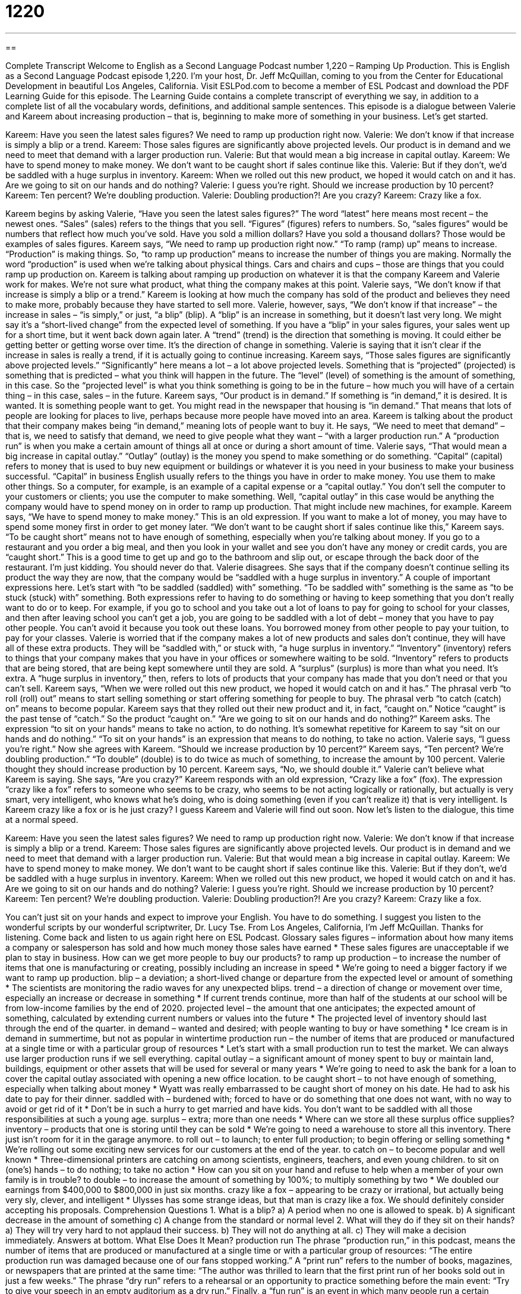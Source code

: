 = 1220
:toc: left
:toclevels: 3
:sectnums:
:stylesheet: ../../../myAdocCss.css

'''

== 

Complete Transcript
Welcome to English as a Second Language Podcast number 1,220 – Ramping Up Production.
This is English as a Second Language Podcast episode 1,220. I’m your host, Dr. Jeff McQuillan, coming to you from the Center for Educational Development in beautiful Los Angeles, California.
Visit ESLPod.com to become a member of ESL Podcast and download the PDF Learning Guide for this episode. The Learning Guide contains a complete transcript of everything we say, in addition to a complete list of all the vocabulary words, definitions, and additional sample sentences.
This episode is a dialogue between Valerie and Kareem about increasing production – that is, beginning to make more of something in your business. Let’s get started.
[start of dialogue]
Kareem: Have you seen the latest sales figures? We need to ramp up production right now.
Valerie: We don’t know if that increase is simply a blip or a trend.
Kareem: Those sales figures are significantly above projected levels. Our product is in demand and we need to meet that demand with a larger production run.
Valerie: But that would mean a big increase in capital outlay.
Kareem: We have to spend money to make money. We don’t want to be caught short if sales continue like this.
Valerie: But if they don’t, we’d be saddled with a huge surplus in inventory.
Kareem: When we rolled out this new product, we hoped it would catch on and it has. Are we going to sit on our hands and do nothing?
Valerie: I guess you’re right. Should we increase production by 10 percent?
Kareem: Ten percent? We’re doubling production.
Valerie: Doubling production?! Are you crazy?
Kareem: Crazy like a fox.
[end of dialogue]
Kareem begins by asking Valerie, “Have you seen the latest sales figures?” The word “latest” here means most recent – the newest ones. “Sales” (sales) refers to the things that you sell. “Figures” (figures) refers to numbers. So, “sales figures” would be numbers that reflect how much you’ve sold. Have you sold a million dollars? Have you sold a thousand dollars? Those would be examples of sales figures.
Kareem says, “We need to ramp up production right now.” “To ramp (ramp) up” means to increase. “Production” is making things. So, “to ramp up production” means to increase the number of things you are making. Normally the word “production” is used when we’re talking about physical things. Cars and chairs and cups – those are things that you could ramp up production on. Kareem is talking about ramping up production on whatever it is that the company Kareem and Valerie work for makes. We’re not sure what product, what thing the company makes at this point.
Valerie says, “We don’t know if that increase is simply a blip or a trend.” Kareem is looking at how much the company has sold of the product and believes they need to make more, probably because they have started to sell more. Valerie, however, says, “We don’t know if that increase” – the increase in sales – “is simply,” or just, “a blip” (blip).
A “blip” is an increase in something, but it doesn’t last very long. We might say it’s a “short-lived change” from the expected level of something. If you have a “blip” in your sales figures, your sales went up for a short time, but it went back down again later. A “trend” (trend) is the direction that something is moving. It could either be getting better or getting worse over time. It’s the direction of change in something. Valerie is saying that it isn’t clear if the increase in sales is really a trend, if it is actually going to continue increasing.
Kareem says, “Those sales figures are significantly above projected levels.” “Significantly” here means a lot – a lot above projected levels. Something that is “projected” (projected) is something that is predicted – what you think will happen in the future. The “level” (level) of something is the amount of something, in this case. So the “projected level” is what you think something is going to be in the future – how much you will have of a certain thing – in this case, sales – in the future.
Kareem says, “Our product is in demand.” If something is “in demand,” it is desired. It is wanted. It is something people want to get. You might read in the newspaper that housing is “in demand.” That means that lots of people are looking for places to live, perhaps because more people have moved into an area. Kareem is talking about the product that their company makes being “in demand,” meaning lots of people want to buy it. He says, “We need to meet that demand” – that is, we need to satisfy that demand, we need to give people what they want – “with a larger production run.”
A “production run” is when you make a certain amount of things all at once or during a short amount of time. Valerie says, “That would mean a big increase in capital outlay.” “Outlay” (outlay) is the money you spend to make something or do something. “Capital” (capital) refers to money that is used to buy new equipment or buildings or whatever it is you need in your business to make your business successful. “Capital” in business English usually refers to the things you have in order to make money. You use them to make other things.
So a computer, for example, is an example of a capital expense or a “capital outlay.” You don’t sell the computer to your customers or clients; you use the computer to make something. Well, “capital outlay” in this case would be anything the company would have to spend money on in order to ramp up production. That might include new machines, for example. Kareem says, “We have to spend money to make money.” This is an old expression. If you want to make a lot of money, you may have to spend some money first in order to get money later.
“We don’t want to be caught short if sales continue like this,” Kareem says. “To be caught short” means not to have enough of something, especially when you’re talking about money. If you go to a restaurant and you order a big meal, and then you look in your wallet and see you don’t have any money or credit cards, you are “caught short.” This is a good time to get up and go to the bathroom and slip out, or escape through the back door of the restaurant. I’m just kidding. You should never do that.
Valerie disagrees. She says that if the company doesn’t continue selling its product the way they are now, that the company would be “saddled with a huge surplus in inventory.” A couple of important expressions here. Let’s start with “to be saddled (saddled) with” something. “To be saddled with” something is the same as “to be stuck (stuck) with” something. Both expressions refer to having to do something or having to keep something that you don’t really want to do or to keep.
For example, if you go to school and you take out a lot of loans to pay for going to school for your classes, and then after leaving school you can’t get a job, you are going to be saddled with a lot of debt – money that you have to pay other people. You can’t avoid it because you took out these loans. You borrowed money from other people to pay your tuition, to pay for your classes. Valerie is worried that if the company makes a lot of new products and sales don’t continue, they will have all of these extra products. They will be “saddled with,” or stuck with, “a huge surplus in inventory.”
“Inventory” (inventory) refers to things that your company makes that you have in your offices or somewhere waiting to be sold. “Inventory” refers to products that are being stored, that are being kept somewhere until they are sold. A “surplus” (surplus) is more than what you need. It’s extra. A “huge surplus in inventory,” then, refers to lots of products that your company has made that you don’t need or that you can’t sell.
Kareem says, “When we were rolled out this new product, we hoped it would catch on and it has.” The phrasal verb “to roll (roll) out” means to start selling something or start offering something for people to buy. The phrasal verb “to catch (catch) on” means to become popular. Kareem says that they rolled out their new product and it, in fact, “caught on.” Notice “caught” is the past tense of “catch.” So the product “caught on.”
“Are we going to sit on our hands and do nothing?” Kareem asks. The expression “to sit on your hands” means to take no action, to do nothing. It’s somewhat repetitive for Kareem to say “sit on our hands and do nothing.” “To sit on your hands” is an expression that means to do nothing, to take no action. Valerie says, “I guess you’re right.” Now she agrees with Kareem. “Should we increase production by 10 percent?”
Kareem says, “Ten percent? We’re doubling production.” “To double” (double) is to do twice as much of something, to increase the amount by 100 percent. Valerie thought they should increase production by 10 percent. Kareem says, “No, we should double it.” Valerie can’t believe what Kareem is saying. She says, “Are you crazy?” Kareem responds with an old expression, “Crazy like a fox” (fox).
The expression “crazy like a fox” refers to someone who seems to be crazy, who seems to be not acting logically or rationally, but actually is very smart, very intelligent, who knows what he’s doing, who is doing something (even if you can’t realize it) that is very intelligent. Is Kareem crazy like a fox or is he just crazy? I guess Kareem and Valerie will find out soon.
Now let’s listen to the dialogue, this time at a normal speed.
[start of dialogue]
Kareem: Have you seen the latest sales figures? We need to ramp up production right now.
Valerie: We don’t know if that increase is simply a blip or a trend.
Kareem: Those sales figures are significantly above projected levels. Our product is in demand and we need to meet that demand with a larger production run.
Valerie: But that would mean a big increase in capital outlay.
Kareem: We have to spend money to make money. We don’t want to be caught short if sales continue like this.
Valerie: But if they don’t, we’d be saddled with a huge surplus in inventory.
Kareem: When we rolled out this new product, we hoped it would catch on and it has. Are we going to sit on our hands and do nothing?
Valerie: I guess you’re right. Should we increase production by 10 percent?
Kareem: Ten percent? We’re doubling production.
Valerie: Doubling production?! Are you crazy?
Kareem: Crazy like a fox.
[end of dialogue]
You can’t just sit on your hands and expect to improve your English. You have to do something. I suggest you listen to the wonderful scripts by our wonderful scriptwriter, Dr. Lucy Tse.
From Los Angeles, California, I’m Jeff McQuillan. Thanks for listening. Come back and listen to us again right here on ESL Podcast.
Glossary
sales figures – information about how many items a company or salesperson has sold and how much money those sales have earned
* These sales figures are unacceptable if we plan to stay in business. How can we get more people to buy our products?
to ramp up production – to increase the number of items that one is manufacturing or creating, possibly including an increase in speed
* We’re going to need a bigger factory if we want to ramp up production.
blip – a deviation; a short-lived change or departure from the expected level or amount of something
* The scientists are monitoring the radio waves for any unexpected blips.
trend – a direction of change or movement over time, especially an increase or decrease in something
* If current trends continue, more than half of the students at our school will be from low-income families by the end of 2020.
projected level – the amount that one anticipates; the expected amount of something, calculated by extending current numbers or values into the future
* The projected level of inventory should last through the end of the quarter.
in demand – wanted and desired; with people wanting to buy or have something
* Ice cream is in demand in summertime, but not as popular in wintertime
production run – the number of items that are produced or manufactured at a single time or with a particular group of resources
* Let’s start with a small production run to test the market. We can always use larger production runs if we sell everything.
capital outlay – a significant amount of money spent to buy or maintain land, buildings, equipment or other assets that will be used for several or many years
* We’re going to need to ask the bank for a loan to cover the capital outlay associated with opening a new office location.
to be caught short – to not have enough of something, especially when talking about money
* Wyatt was really embarrassed to be caught short of money on his date. He had to ask his date to pay for their dinner.
saddled with – burdened with; forced to have or do something that one does not want, with no way to avoid or get rid of it
* Don’t be in such a hurry to get married and have kids. You don’t want to be saddled with all those responsibilities at such a young age.
surplus – extra; more than one needs
* Where can we store all these surplus office supplies?
inventory – products that one is storing until they can be sold
* We’re going to need a warehouse to store all this inventory. There just isn’t room for it in the garage anymore.
to roll out – to launch; to enter full production; to begin offering or selling something
* We’re rolling out some exciting new services for our customers at the end of the year.
to catch on – to become popular and well known
* Three-dimensional printers are catching on among scientists, engineers, teachers, and even young children.
to sit on (one’s) hands – to do nothing; to take no action
* How can you sit on your hand and refuse to help when a member of your own family is in trouble?
to double – to increase the amount of something by 100%; to multiply something by two
* We doubled our earnings from $400,000 to $800,000 in just six months.
crazy like a fox – appearing to be crazy or irrational, but actually being very sly, clever, and intelligent
* Ulysses has some strange ideas, but that man is crazy like a fox. We should definitely consider accepting his proposals.
Comprehension Questions
1. What is a blip?
a) A period when no one is allowed to speak.
b) A significant decrease in the amount of something
c) A change from the standard or normal level
2. What will they do if they sit on their hands?
a) They will try very hard to not applaud their success.
b) They will not do anything at all.
c) They will make a decision immediately.
Answers at bottom.
What Else Does It Mean?
production run
The phrase “production run,” in this podcast, means the number of items that are produced or manufactured at a single time or with a particular group of resources: “The entire production run was damaged because one of our fans stopped working.” A “print run” refers to the number of books, magazines, or newspapers that are printed at the same time: “The author was thrilled to learn that the first print run of her books sold out in just a few weeks.” The phrase “dry run” refers to a rehearsal or an opportunity to practice something before the main event: “Try to give your speech in an empty auditorium as a dry run.” Finally, a “fun run” is an event in which many people run a certain distance in order to raise money for a charitable organization or cause: “The fun run raises money for cancer research.”
saddled with
In this podcast, the phrase “saddled with” means burdened with something, or forced to have or do something that one does not want: “How did you get saddled with writing the other team’s report?” The phrase “saddle up” means to put a saddle (seat) on a horse’s back: “Let’s saddle up and have the horses ready to go by sunrise.” The phrase “saddle sore” describes the pain that someone feels after riding a horse or a bicycle: “If you haven’t ridden a bike in a while, you might be saddle sore after our ride.” The phrase “in the saddle” means riding a horse: “My body was really sore after spending most of the day in the saddle.” Finally, the phrase “in the saddle” can mean in a position of authority or control: “Which political party do you think will be in the saddle after the next election?”
Culture Note
Federal Property Disposal
When the “federal” (national) government has “surplus” (extra and unnecessary) “property” (things that one owns), it “goes through” (participates in) a property “disposal” (getting rid of something) “process” (a series of steps that are followed in a particular way). The General Services Administration (GSA) requires that federal “agencies” (departments) report their surplus property. It also requires that agencies “acquire” (buy) surplus items before they buy new items. This “minimizes” (reduces) expenses.
If federal agencies do not need the surplus items, they may be offered to state and local organizations, and then to “nonprofits” (organizations not intended to make money). If there is still no interest in the items, they may be offered to “the public” (ordinary citizens not affiliated with any particular agency or organization).
Many unwanted items end up at “surplus stores” or “army/navy stores.” Some of the items are new, and others are “used” (have been used by someone else), but still have a “usable life” (can still be used by others). Surplus stores are similar to thrift stores and other “secondhand stores” (stores where used items are sold), but they often sell items “in bulk” (in very large quantities).
“Real property” (real estate; buildings and land) that the federal government no longer needs is often sold though “property auctions.” These are events at which goods are sold “to the highest bidder” (to the person who is willing to pay more than anyone else for a particular item). The items that are “up for sale” (being sold) are described to “potential” (possible) bidders before the auction so that they can “place” (make) “informed bids” (offers that are reasonable and reflect the value of the item).
Comprehension Answers
1 - c
2 - b
